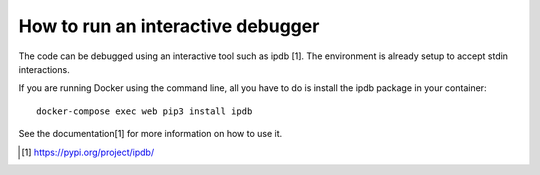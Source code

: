 ==================================
How to run an interactive debugger
==================================

The code can be debugged using an interactive tool such as ipdb [1]. The environment is already setup
to accept stdin interactions.

If you are running Docker using the command line, all you have to do is install the ipdb package in your container::

    docker-compose exec web pip3 install ipdb

See the documentation[1] for more information on how to use it.

.. [1] https://pypi.org/project/ipdb/
